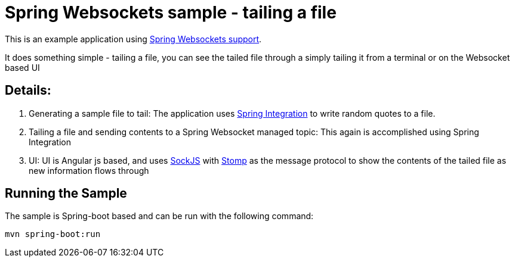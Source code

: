 = Spring Websockets sample - tailing a file

This is an example application using http://docs.spring.io/spring/docs/current/spring-framework-reference/html/websocket.html[Spring Websockets support].

It does something simple - tailing a file, you can see the tailed file through a simply tailing it from a terminal or on the Websocket based UI

== Details:

1.  Generating a sample file to tail: The application uses http://docs.spring.io/spring-integration/reference/htmlsingle/[Spring Integration] to write random quotes to a file.

2. Tailing a file and sending contents to a Spring Websocket managed topic: This again is accomplished using Spring Integration 

3. UI: UI is Angular js based, and uses https://github.com/sockjs[SockJS] with http://jmesnil.net/stomp-websocket/doc/[Stomp] as the message protocol to show the contents of the tailed file as new information flows through


== Running the Sample
The sample is Spring-boot based and can be run with the following command:

    mvn spring-boot:run